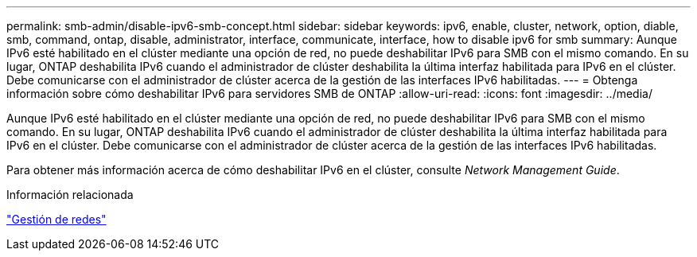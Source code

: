 ---
permalink: smb-admin/disable-ipv6-smb-concept.html 
sidebar: sidebar 
keywords: ipv6, enable, cluster, network, option, diable, smb, command, ontap, disable, administrator, interface, communicate, interface, how to disable ipv6 for smb 
summary: Aunque IPv6 esté habilitado en el clúster mediante una opción de red, no puede deshabilitar IPv6 para SMB con el mismo comando. En su lugar, ONTAP deshabilita IPv6 cuando el administrador de clúster deshabilita la última interfaz habilitada para IPv6 en el clúster. Debe comunicarse con el administrador de clúster acerca de la gestión de las interfaces IPv6 habilitadas. 
---
= Obtenga información sobre cómo deshabilitar IPv6 para servidores SMB de ONTAP
:allow-uri-read: 
:icons: font
:imagesdir: ../media/


[role="lead"]
Aunque IPv6 esté habilitado en el clúster mediante una opción de red, no puede deshabilitar IPv6 para SMB con el mismo comando. En su lugar, ONTAP deshabilita IPv6 cuando el administrador de clúster deshabilita la última interfaz habilitada para IPv6 en el clúster. Debe comunicarse con el administrador de clúster acerca de la gestión de las interfaces IPv6 habilitadas.

Para obtener más información acerca de cómo deshabilitar IPv6 en el clúster, consulte _Network Management Guide_.

.Información relacionada
link:../networking/networking_reference.html["Gestión de redes"]
